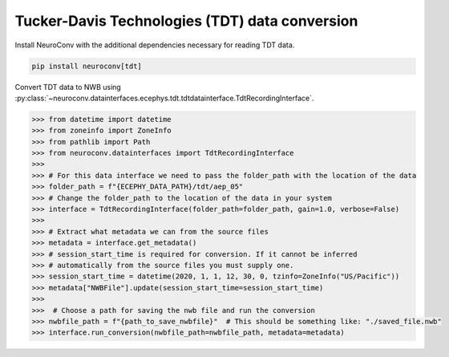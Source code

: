 Tucker-Davis Technologies (TDT) data conversion
-----------------------------------------------

Install NeuroConv with the additional dependencies necessary for reading TDT data.

.. code-block:: bash

    pip install neuroconv[tdt]

Convert TDT data to NWB using :py:class:`~neuroconv.datainterfaces.ecephys.tdt.tdtdatainterface.TdtRecordingInterface`.

.. code-block:: python

    >>> from datetime import datetime
    >>> from zoneinfo import ZoneInfo
    >>> from pathlib import Path
    >>> from neuroconv.datainterfaces import TdtRecordingInterface
    >>>
    >>> # For this data interface we need to pass the folder_path with the location of the data
    >>> folder_path = f"{ECEPHY_DATA_PATH}/tdt/aep_05"
    >>> # Change the folder_path to the location of the data in your system
    >>> interface = TdtRecordingInterface(folder_path=folder_path, gain=1.0, verbose=False)
    >>>
    >>> # Extract what metadata we can from the source files
    >>> metadata = interface.get_metadata()
    >>> # session_start_time is required for conversion. If it cannot be inferred
    >>> # automatically from the source files you must supply one.
    >>> session_start_time = datetime(2020, 1, 1, 12, 30, 0, tzinfo=ZoneInfo("US/Pacific"))
    >>> metadata["NWBFile"].update(session_start_time=session_start_time)
    >>>
    >>>  # Choose a path for saving the nwb file and run the conversion
    >>> nwbfile_path = f"{path_to_save_nwbfile}"  # This should be something like: "./saved_file.nwb"
    >>> interface.run_conversion(nwbfile_path=nwbfile_path, metadata=metadata)
